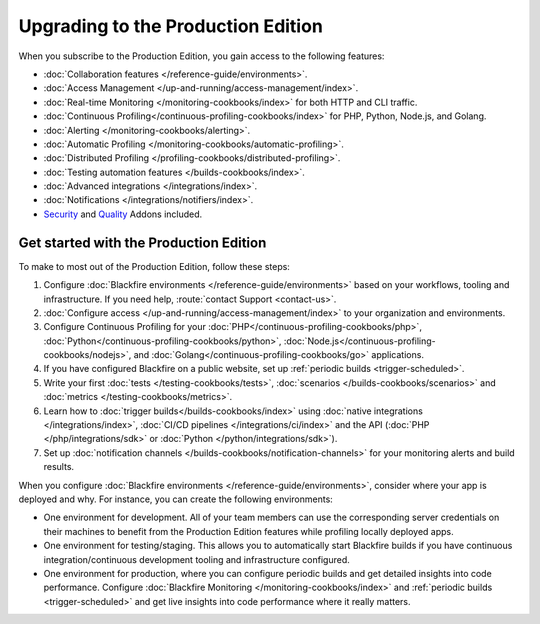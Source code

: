 Upgrading to the Production Edition
===================================

When you subscribe to the Production Edition, you gain access to the following
features:

* :doc:`Collaboration features </reference-guide/environments>`.
* :doc:`Access Management </up-and-running/access-management/index>`.
* :doc:`Real-time Monitoring </monitoring-cookbooks/index>` for both HTTP and
  CLI traffic.
* :doc:`Continuous Profiling</continuous-profiling-cookbooks/index>` for PHP,
  Python, Node.js, and Golang.
* :doc:`Alerting </monitoring-cookbooks/alerting>`.
* :doc:`Automatic Profiling </monitoring-cookbooks/automatic-profiling>`.
* :doc:`Distributed Profiling </profiling-cookbooks/distributed-profiling>`.
* :doc:`Testing automation features </builds-cookbooks/index>`.
* :doc:`Advanced integrations </integrations/index>`.
* :doc:`Notifications </integrations/notifiers/index>`.
* `Security <https://www.blackfire.io/code-security/>`_ and `Quality 
  <https://www.blackfire.io/quality/>`_ Addons included.

Get started with the Production Edition
---------------------------------------

To make to most out of the Production Edition, follow these steps:

1. Configure :doc:`Blackfire environments </reference-guide/environments>`
   based on your workflows, tooling and infrastructure. If you need help,
   :route:`contact Support <contact-us>`.
2. :doc:`Configure access </up-and-running/access-management/index>` to your
   organization and environments.
3. Configure Continuous Profiling for your :doc:`PHP</continuous-profiling-cookbooks/php>`,
   :doc:`Python</continuous-profiling-cookbooks/python>`,
   :doc:`Node.js</continuous-profiling-cookbooks/nodejs>`, and
   :doc:`Golang</continuous-profiling-cookbooks/go>` applications.
4. If you have configured Blackfire on a public website, set up :ref:`periodic
   builds <trigger-scheduled>`.
5. Write your first :doc:`tests </testing-cookbooks/tests>`,
   :doc:`scenarios </builds-cookbooks/scenarios>` and :doc:`metrics
   </testing-cookbooks/metrics>`.
6. Learn how to :doc:`trigger builds</builds-cookbooks/index>` using
   :doc:`native integrations </integrations/index>`, :doc:`CI/CD pipelines
   </integrations/ci/index>` and the API (:doc:`PHP </php/integrations/sdk>`
   or :doc:`Python </python/integrations/sdk>`).
7. Set up :doc:`notification channels </builds-cookbooks/notification-channels>`
   for your monitoring alerts and build results.

When you configure :doc:`Blackfire environments </reference-guide/environments>`,
consider where your app is deployed and why. For instance, you can create the
following environments:

* One environment for development. All of your team members can use the
  corresponding server credentials on their machines to benefit from the
  Production Edition features while profiling locally deployed apps.
* One environment for testing/staging. This allows you to
  automatically start Blackfire builds if you have continuous
  integration/continuous development tooling and infrastructure
  configured.
* One environment for production, where you can configure periodic builds and
  get detailed insights into code performance.
  Configure :doc:`Blackfire Monitoring </monitoring-cookbooks/index>` and
  :ref:`periodic builds <trigger-scheduled>` and get live insights into code
  performance where it really matters.
